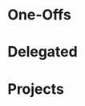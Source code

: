 #+STARTUP: overview indent align inlineimages hidestars
#+TODO: NEXT(n) TODO(t) WAIT(w@) | DONE(d) CANCELED(c@)

* One-Offs
:PROPERTIES:
:CATEGORY: One-Offs
:END:

* Delegated
:PROPERTIES:
:CATEGORY: Delegated
:END:

* Projects
:PROPERTIES:
:TRIGGER:  next-sibling todo!(NEXT)
:CATEGORY: Projects
:END:

